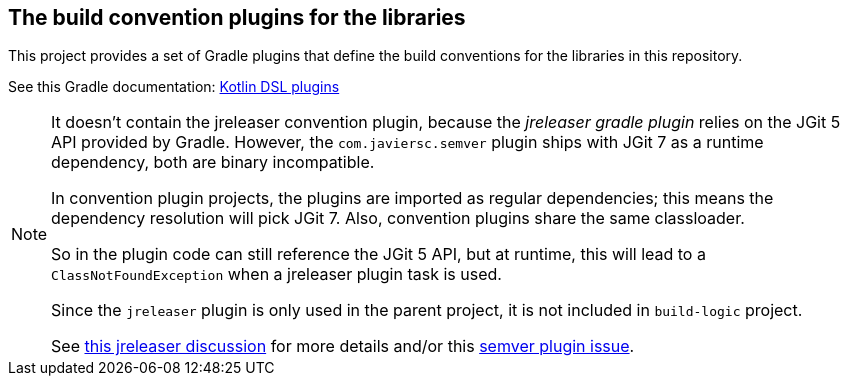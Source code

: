 == The build convention plugins for the libraries

This project provides a set of Gradle plugins that define the build conventions
for the libraries in this repository.

See this Gradle documentation: https://docs.gradle.org/current/userguide/kotlin_dsl.html[Kotlin DSL plugins]

[NOTE]
====
It doesn't contain the jreleaser convention plugin, because the _jreleaser gradle plugin_
relies on the JGit 5 API provided by Gradle. However, the `com.javiersc.semver` plugin ships with
JGit 7 as a runtime dependency, both are binary incompatible.

In convention plugin projects, the plugins are imported as regular dependencies; this means
the dependency resolution will pick JGit 7. Also, convention plugins share the same classloader.

So in the plugin code can still reference the JGit 5 API, but at runtime, this will lead to
a `ClassNotFoundException` when a jreleaser plugin task is used.

Since the `jreleaser` plugin is only used in the parent project, it is not included in `build-logic`
project.

See https://github.com/jreleaser/jreleaser/discussions/1897[this jreleaser discussion] for more details and/or this https://github.com/JavierSegoviaCordoba/semver-gradle-plugin/issues/196[semver plugin issue].
====
